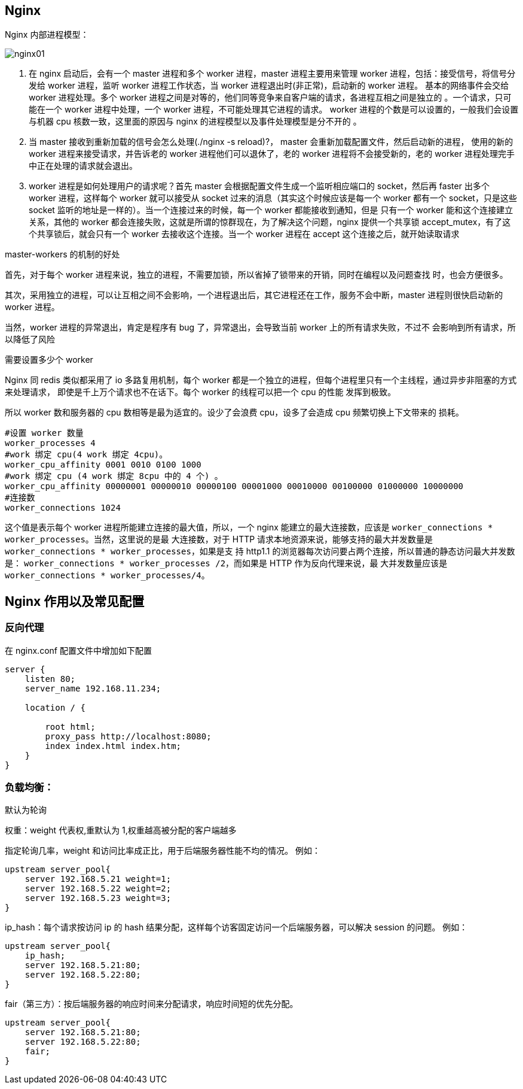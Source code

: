 [[distributed-nginx]]
== Nginx

Nginx 内部进程模型：

image::{oss-images}/nginx01.svg[]

. 在 nginx 启动后，会有一个 master 进程和多个 worker 进程，master 进程主要用来管理 worker 进程，包括：接受信号，将信号分发给 worker 进程，监听 worker 进程工作状态，当 worker 进程退出时(非正常)，启动新的 worker 进程。
基本的网络事件会交给 worker 进程处理。多个 worker 进程之间是对等的，他们同等竞争来自客户端的请求，各进程互相之间是独立的 。一个请求，只可能在一个 worker 进程中处理，一个 worker 进程，不可能处理其它进程的请求。
worker 进程的个数是可以设置的，一般我们会设置与机器 cpu 核数一致，这里面的原因与 nginx 的进程模型以及事件处理模型是分不开的 。
. 当 master 接收到重新加载的信号会怎么处理(./nginx -s reload)?， master 会重新加载配置文件，然后启动新的进程，
使用的新的 worker 进程来接受请求，并告诉老的 worker 进程他们可以退休了，老的 worker 进程将不会接受新的，老的 worker 进程处理完手中正在处理的请求就会退出。
. worker 进程是如何处理用户的请求呢？首先 master 会根据配置文件生成一个监听相应端口的 socket，然后再 faster
出多个 worker 进程，这样每个 worker 就可以接受从 socket 过来的消息（其实这个时候应该是每一个 worker 都有一个 socket，只是这些 socket 监听的地址是一样的）。当一个连接过来的时候，每一个 worker 都能接收到通知，但是
只有一个 worker 能和这个连接建立关系，其他的 worker 都会连接失败，这就是所谓的惊群现在，为了解决这个问题，nginx 提供一个共享锁 accept_mutex，有了这个共享锁后，就会只有一个 worker 去接收这个连接。当一个 worker
进程在 accept 这个连接之后，就开始读取请求

master-workers 的机制的好处

首先，对于每个 worker 进程来说，独立的进程，不需要加锁，所以省掉了锁带来的开销，同时在编程以及问题查找
时，也会方便很多。

其次，采用独立的进程，可以让互相之间不会影响，一个进程退出后，其它进程还在工作，服务不会中断，master
进程则很快启动新的 worker 进程。

当然，worker 进程的异常退出，肯定是程序有 bug 了，异常退出，会导致当前 worker 上的所有请求失败，不过不
会影响到所有请求，所以降低了风险

需要设置多少个 worker

Nginx 同 redis 类似都采用了 io 多路复用机制，每个 worker 都是一个独立的进程，但每个进程里只有一个主线程，通过异步非阻塞的方式来处理请求， 即使是千上万个请求也不在话下。每个 worker 的线程可以把一个 cpu 的性能
发挥到极致。

所以 worker 数和服务器的 cpu 数相等是最为适宜的。设少了会浪费 cpu，设多了会造成 cpu 频繁切换上下文带来的
损耗。

[source,text]
----
#设置 worker 数量
worker_processes 4
#work 绑定 cpu(4 work 绑定 4cpu)。
worker_cpu_affinity 0001 0010 0100 1000
#work 绑定 cpu (4 work 绑定 8cpu 中的 4 个) 。
worker_cpu_affinity 00000001 00000010 00000100 00001000 00010000 00100000 01000000 10000000
#连接数
worker_connections 1024
----

这个值是表示每个 worker 进程所能建立连接的最大值，所以，一个 nginx 能建立的最大连接数，应该是 `worker_connections * worker_processes`。当然，这里说的是最
大连接数，对于 HTTP 请求本地资源来说，能够支持的最大并发数量是 `worker_connections * worker_processes`，如果是支
持 http1.1 的浏览器每次访问要占两个连接，所以普通的静态访问最大并发数是： `worker_connections * worker_processes /2`，而如果是 HTTP 作为反向代理来说，最
大并发数量应该是 `worker_connections * worker_processes/4`。

== Nginx 作用以及常见配置

=== 反向代理

在 nginx.conf 配置文件中增加如下配置

[source,text]
----
server {
    listen 80;
    server_name 192.168.11.234;

    location / {

        root html;
        proxy_pass http://localhost:8080;
        index index.html index.htm;
    }
}
----

=== 负载均衡：

默认为轮询

权重：weight 代表权,重默认为 1,权重越高被分配的客户端越多

指定轮询几率，weight 和访问比率成正比，用于后端服务器性能不均的情况。 例如：

[source,text]
----
upstream server_pool{
    server 192.168.5.21 weight=1;
    server 192.168.5.22 weight=2;
    server 192.168.5.23 weight=3;
}
----

ip_hash：每个请求按访问 ip 的 hash 结果分配，这样每个访客固定访问一个后端服务器，可以解决 session 的问题。
例如：


[source,text]
----
upstream server_pool{
    ip_hash;
    server 192.168.5.21:80;
    server 192.168.5.22:80;
}
----

fair（第三方）：按后端服务器的响应时间来分配请求，响应时间短的优先分配。

[source,text]
----
upstream server_pool{
    server 192.168.5.21:80;
    server 192.168.5.22:80;
    fair;
}
----